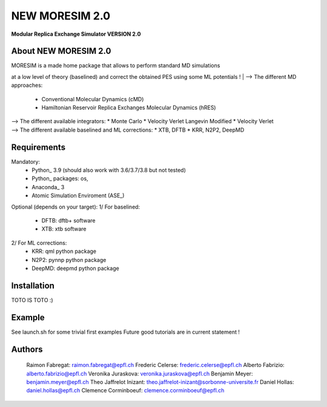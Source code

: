 NEW MORESIM 2.0
===============
**Modular Replica Exchange Simulator
VERSION 2.0**

About NEW MORESIM 2.0
---------------------
| MORESIM is a made home package that allows to perform standard MD simulations
at a low level of theory (baselined) and correct the obtained PES using some 
ML potentials !
| --> The different MD approaches:
	* Conventional Molecular Dynamics (cMD)
	* Hamiltonian Reservoir Replica Exchanges Molecular Dynamics (hRES)
| --> The different available integrators:
	* Monte Carlo
	* Velocity Verlet Langevin Modified
	* Velocity Verlet
| --> The different available baselined and ML corrections:
	* XTB, DFTB
	* KRR, N2P2, DeepMD

Requirements
------------
Mandatory:
	* Python_ 3.9 (should also work with 3.6/3.7/3.8 but not tested)
	* Python_ packages: os, 
	* Anaconda_ 3
	* Atomic Simulation Enviroment (ASE_)

Optional (depends on your target):
1/ For baselined:
	* DFTB: dftb+ software
	* XTB: xtb software
2/ For ML corrections:
	* KRR: qml python package
	* N2P2: pynnp python package
	* DeepMD: deepmd python package

Installation 
------------
TOTO IS TOTO :)

Example
-------
See launch.sh for some trivial first examples
Future good tutorials are in current statement !

Authors
-------
	Raimon Fabregat: raimon.fabregat@epfl.ch
	Frederic Celerse: frederic.celerse@epfl.ch
	Alberto Fabrizio: alberto.fabrizio@epfl.ch
	Veronika Juraskova: veronika.juraskova@epfl.ch
	Benjamin Meyer: benjamin.meyer@epfl.ch
	Theo Jaffrelot Inizant: theo.jaffrelot-inizant@sorbonne-universite.fr
	Daniel Hollas: daniel.hollas@epfl.ch
	Clemence Corminboeuf: clemence.corminboeuf@epfl.ch
